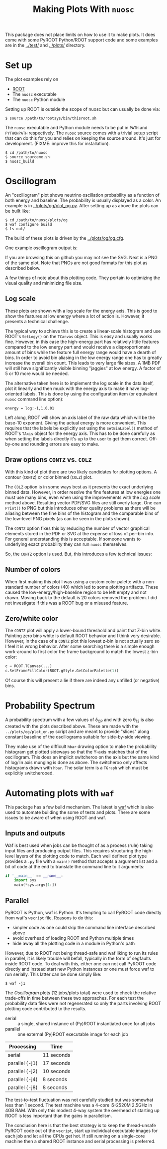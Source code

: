 #+TITLE: Making Plots With =nuosc=

This package does not place limits on how to use it to make plots.  It does come with some PyROOT Python/ROOT support code and some examples are in the [[../test/]] and [[../plots/]] directory.  

* Set up

The plot examples rely on 

 - [[http://root.cern.ch/][ROOT]]
 - The =nuosc= executable
 - The =nuosc= Python module

Setting up ROOT is outside the scope of nuosc but can usually be done via:

#+BEGIN_EXAMPLE
$ source /path/to/rootsys/bin/thisroot.sh
#+END_EXAMPLE

The =nuosc= executable and Python module needs to be put in =PATH= and =PYTHONPATH= respectively.  The =nuosc= source comes with a trivial setup script that can do this for you and relies on keeping the source around.  It's just for development.  (FIXME: improve this for installation).

#+BEGIN_EXAMPLE
$ cd /path/to/nuosc
$ source sourceme.sh
$ nuosc_build
#+END_EXAMPLE


* Oscillogram

An "oscillogram" plot shows neutrino oscillation probability as a function of both energy and baseline.  The probability is usually displayed as a color.  An example is in [[../plots/og/plot_og.py]].  After setting up as above the plots can be built like:

#+BEGIN_EXAMPLE
$ cd /path/to/nuosc/plots/og
$ waf configure build
$ ls out/
#+END_EXAMPLE

The build of these plots is driven by the [[../plots/og/og.cfg]].  

One example oscillogram output is:

[[./og/oscillogram_nu_no.svg]]

If you are browsing this on github you may not see the SVG.  Next is a PNG of the same plot. Note that PNGs are not good formats for this plot as described below.

[[./og/oscillogram_nu_no.png]]


A few things of note about this plotting code.  They pertain to optimizing the visual quality and minimizing file size.  

** Log scale

These plots are shown with a log scale for the energy axis.  This is good to show the features at low energy where a lot of action is.  However, it presents a technical challenge.  

The typical way to achieve this is to create a linear-scale histogram and use ROOT's =SetLogy()= on the =TCanvas= object.  This is easy and usually works fine.  However, in this case the high-energy part has relatively little features compared to the low energy part and would receive a disproportionate amount of bins while the feature full energy range would have a dearth of bins.  In order to avoid bin aliasing in the low energy range one has to greatly increase the overall bin count.  This leads to very large file sizes.  A 1MB PDF will still have significantly visible binning "jaggies" at low energy.  A factor of 5 or 10 more would be needed.  

The alternative taken here is to implement the log scale in the data itself, plot it linearly and then muck with the energy axis to make it have log-oriented labels.  This is done by using the configuration item (or equivalent =nuosc= command line option):

#+BEGIN_EXAMPLE
energy = log:-1,1,0.01
#+END_EXAMPLE

Left along, ROOT will show an axis label of the raw data which will be the base-10 exponent.  Giving the actual energy is more convenient.  This requires that the labels be explicitly set using the =SetBinLabel()= method of ROOT's =TAxis= object for the energy axis.  This has to be done carefully as when setting the labels directly it's up to the user to get them correct.  Off-by-one and rounding errors are easy to make.

** Draw options =CONTZ= vs. =COLZ=

With this kind of plot there are two likely candidates for plotting options.  A contour (=CONTZ=) or color binned (=COLZ=) plot.  

The =COLZ= option is in some ways best as it presents the exact underlying binned data.  However, in order resolve the fine features at low energies one must use many bins, even when using the improvements with the [[Log scale]] method above.  Resulting vector PDF/SVG files are still overly large.  One can =Print()= to PNG but this introduces other quality problems as there will be aliasing between the fine bins of the histogram and the comparable bins of the low-level PNG pixels (as can be seen in the plots shown).

The =CONTZ= option fixes this by reducing the number of vector graphical elements stored in the PDF or SVG at the expense of loss of per-bin info.  For general understanding this is acceptable.  If someone wants to underlying exact probability they can run =nuosc= themselves. 

So, the =CONTZ= option is used.  But, this introduces a few technical issues:

** Number of colors

When first making this plot I was using a custom color palette with a non-standard number of colors (40) which led to some plotting artifacts.  These caused the low-energy/high-baseline region to be left empty and not drawn.  Moving back to the default is 20 colors removed the problem.  I did not investigate if this was a ROOT bug or a misused feature.

** Zero/white color

The =CONTZ= plot will apply a lower-bound threshold and paint that Z-bin white.  Painting zero bins white is default ROOT behavior and I think very desirable.  However, in the case of a =CONTZ= plot this lowest z-bin is not actually zero so I feel it is wrong behavior.  After some searching there is a simple enough work-around to first color the frame background to match the lowest z-bin color:

#+BEGIN_SRC python :noeval
  c = ROOT.TCanvas(...)
  c.SetFrameFillColor(ROOT.gStyle.GetColorPalette(1))
#+END_SRC

Of course this will present a lie if there are indeed any unfilled (or negative) bins.

* Probability Spectrum

A probability spectrum with a few values of \delta_{CP} and with zero \theta_{13} is also created with the plots described above.  These are made with the =../plots/og/plot_en.py= script and are meant to provide "slices" along constant baseline of the oscillograms suitable for side-by-side viewing.

They make use of the difficult =hbar= drawing option to make the probability histogram get plotted sideways so that the Y-axis matches that of the oscillogram.  This does an implicit switcheroo on the axis but the same kind of log/lin axis munging is done as above.  The switcheroo only affects histograms drawn with =hbar=.  The solar term is a =TGraph= which must be explicitly switcherooed.

[[./og/energy_nu_no.png]]



* Automating plots with =waf=

This package has a few build mechanism.  The latest is [[https://code.google.com/p/waf/][waf]] which is also used to automate building the some of tests and plots.  There are some issues to be aware of when using ROOT and waf.

** Inputs and outputs

Waf is best used when jobs can be thought of as a process (rule) taking input files and producing output files.  This requires structuring the high-level layers of the plotting code to match.  Each well defined plot type provides a =.py= file with a =main()= method that accepts a argument list and a bit of code at the end to translate the command line to it arguments:

#+BEGIN_SRC python :noeval
  if '__main__' == __name__:
      import sys
      main(*sys.argv[1:])
#+END_SRC

** Parallel

PyROOT is Python, waf is Python.  It's tempting to call PyROOT code directly from waf's =wscript= file.  Reasons to do this:

 - simpler code as one could skip the command line interface described above
 - avoid overhead of loading ROOT and Python multiple times
 - hide away all the plotting code in a module in Python's path

However, due to ROOT not being thread-safe and waf liking to run its rules in parallel, it is likely trouble will befall, typically in the form of segfaults inside ROOT code.  To deal with this, either one can not call PyROOT code directly and instead start new Python instances or one must force waf to run serially.  This latter can be done simply like:

#+BEGIN_EXAMPLE
$ waf -j1
#+END_EXAMPLE

The [[Oscillogram]] plots (12 jobs/plots total) were used to check the relative trade-offs in time between these two approaches.  For each test the probability data files were not regenerated so only the parts involving ROOT plotting code contributed to the results.

 - serial :: a single, shared instance of (Py)ROOT instantiated once for all jobs
 - parallel :: one external (Py)ROOT executable image for each job

|----------------+------------|
| Processing     | Time       |
|----------------+------------|
| serial         | 11 seconds |
|----------------+------------|
| parallel (-j1) | 17 seconds |
|----------------+------------|
| parallel (-j2) | 10 seconds |
|----------------+------------|
| parallel (-j4) | 8 seconds  |
|----------------+------------|
| parallel (-j8) | 8 seconds  |
|----------------+------------|

The test-to-test fluctuation was not carefully studied but was somewhat less than 1 second.  The test machine was a 4-core i5-2520M 2.5GHz in 4GB RAM.  With only this modest 4-way system the overhead of starting up ROOT is less important than the gains in parallelism.

The conclusion here is that the best strategy is to keep the thread-unsafe PyROOT code out of the =wscript=, start up individual executable images for each job and let all the CPUs get hot.  If still running on a single-core machine then a shared ROOT instance and serial processing is preferred.



